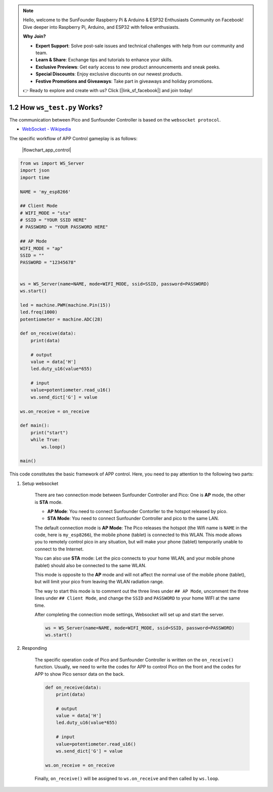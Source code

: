 .. note::

    Hello, welcome to the SunFounder Raspberry Pi & Arduino & ESP32 Enthusiasts Community on Facebook! Dive deeper into Raspberry Pi, Arduino, and ESP32 with fellow enthusiasts.

    **Why Join?**

    - **Expert Support**: Solve post-sale issues and technical challenges with help from our community and team.
    - **Learn & Share**: Exchange tips and tutorials to enhance your skills.
    - **Exclusive Previews**: Get early access to new product announcements and sneak peeks.
    - **Special Discounts**: Enjoy exclusive discounts on our newest products.
    - **Festive Promotions and Giveaways**: Take part in giveaways and holiday promotions.

    👉 Ready to explore and create with us? Click [|link_sf_facebook|] and join today!


1.2 How ``ws_test.py`` Works?
==============================

The communication between Pico and Sunfounder Controller is based on the ``websocket protocol``.

* `WebSocket - Wikipedia <https://en.wikipedia.org/wiki/WebSocket>`_

The specific workflow of APP Control gameplay is as follows:

    |flowchart_app_control|

.. code-block:: python

    from ws import WS_Server
    import json
    import time

    NAME = 'my_esp8266'

    ## Client Mode
    # WIFI_MODE = "sta"
    # SSID = "YOUR SSID HERE"
    # PASSWORD = "YOUR PASSWORD HERE"

    ## AP Mode
    WIFI_MODE = "ap"
    SSID = ""
    PASSWORD = "12345678"


    ws = WS_Server(name=NAME, mode=WIFI_MODE, ssid=SSID, password=PASSWORD)
    ws.start()

    led = machine.PWM(machine.Pin(15))
    led.freq(1000)
    potentiometer = machine.ADC(28)

    def on_receive(data):
        print(data)
        
        # output
        value = data['H']
        led.duty_u16(value*655)
        
        # input
        value=potentiometer.read_u16()
        ws.send_dict['G'] = value

    ws.on_receive = on_receive

    def main():
        print("start")
        while True:
            ws.loop()

    main()


This code constitutes the basic framework of APP control. Here, you need to pay attention to the following two parts:

1. Setup websocket

    There are two connection mode between Sunfounder Controller and Pico: One is **AP** mode, the other is **STA** mode.

    * **AP Mode**: You need to connect Sunfounder Contorller to the hotspot released by pico.
    * **STA Mode**: You need to connect Sunfounder Controller and pico to the same LAN.
    
    The default connection mode is **AP Mode**: The Pico releases the hotspot (the Wifi name is ``NAME`` in the code, here is ``my_esp8266``), the mobile phone (tablet) is connected to this WLAN. 
    This mode allows you to remotely control pico in any situation, but will make your phone (tablet) temporarily unable to connect to the Internet.

    .. code-block:: python
        :emphasize-lines: 3,4,5,6,8,9,10,11

        NAME = 'my_esp8266'

        ## Client Mode
        # WIFI_MODE = "sta"
        # SSID = "YOUR SSID HERE"
        # PASSWORD = "YOUR PASSWORD HERE"

        ## AP Mode
        WIFI_MODE = "ap"
        SSID = ""
        PASSWORD = "12345678"

        ws = WS_Server(name=NAME, mode=WIFI_MODE, ssid=SSID, password=PASSWORD)
        ws.start()

    You can also use **STA** mode: Let the pico connects to your home WLAN, and your mobile phone (tablet) should also be connected to the same WLAN. 
    
    This mode is opposite to the **AP** mode and will not affect the normal use of the mobile phone (tablet), but will limit your pico from leaving the WLAN radiation range.

    The way to start this mode is to comment out the three lines under ``## AP Mode``, uncomment the three lines under ``## Client Mode``, and change the ``SSID`` and ``PASSWORD`` to your home WIFI at the same time.

    .. code-block:: python
        :emphasize-lines: 3,4,5,6,8,9,10,11

        NAME = 'my_esp8266'

        ## Client Mode
        WIFI_MODE = "sta"
        SSID = "YOUR SSID HERE"
        PASSWORD = "YOUR PASSWORD HERE"

        ## AP Mode
        # WIFI_MODE = "ap"
        # SSID = ""
        # PASSWORD = "12345678"

        ws = WS_Server(name=NAME, mode=WIFI_MODE, ssid=SSID, password=PASSWORD)    
        ws.start()

    After completing the connection mode settings, Websocket will set up and start the server.

    .. code-block:: python

        ws = WS_Server(name=NAME, mode=WIFI_MODE, ssid=SSID, password=PASSWORD)    
        ws.start()    

#. Responding

    The specific operation code of Pico and Sunfounder Controller is written on the ``on_receive()`` function. Usually, we need to write the codes for APP to control Pico on the front and the codes for APP to show Pico sensor data on the back.

    .. code-block:: python

        def on_receive(data):
            print(data)
            
            # output
            value = data['H']
            led.duty_u16(value*655)
            
            # input
            value=potentiometer.read_u16()
            ws.send_dict['G'] = value

        ws.on_receive = on_receive

    Finally, ``on_receive()`` will be assigned to ``ws.on_receive`` and then called by ``ws.loop``.
